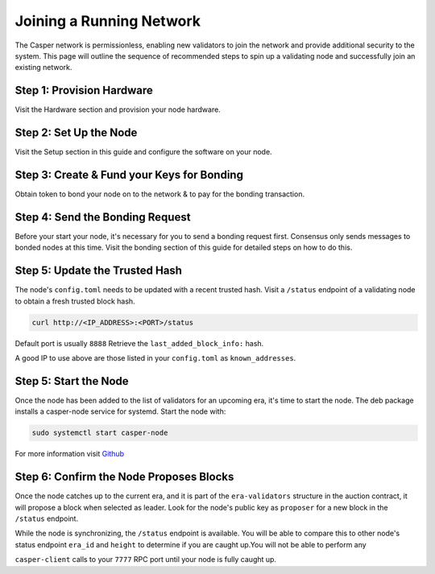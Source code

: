 
Joining a Running Network
=========================

The Casper network is permissionless, enabling new validators to join the network and provide additional security to the system. This page will outline 
the sequence of recommended steps to spin up a validating node and successfully join an existing network. 

Step 1: Provision Hardware
--------------------------

Visit the Hardware section and provision your node hardware.

Step 2: Set Up the Node
-----------------------

Visit the Setup section in this guide and configure the software on your node.

Step 3: Create & Fund your Keys for Bonding
-------------------------------------------

Obtain token to bond your node on to the network & to pay for the bonding transaction.

Step 4: Send the Bonding Request
--------------------------------

Before your start your node, it's necessary for you to send a bonding request first. Consensus only sends messages to bonded nodes at this time.
Visit the bonding section of this guide for detailed steps on how to do this.

Step 5: Update the Trusted Hash
-------------------------------

The node's ``config.toml`` needs to be updated with a recent trusted hash. Visit a ``/status`` endpoint of a validating node to obtain a fresh trusted block hash.

.. code-block:: bash

   curl http://<IP_ADDRESS>:<PORT>/status

Default port is usually ``8888``  Retrieve the ``last_added_block_info:`` hash.

A good IP to use above are those listed in your ``config.toml`` as ``known_addresses``.

Step 5: Start the Node
----------------------

Once the node has been added to the list of validators for an upcoming era, it's time to start the node.  The deb package installs a casper-node service for
systemd. Start the node with:

.. code-block:: bash

   sudo systemctl start casper-node

For more information visit `Github <https://github.com/CasperLabs/casper-node/tree/master/resources/production>`_

Step 6: Confirm the Node Proposes Blocks
----------------------------------------

Once the node catches up to the current era, and it is part of the ``era-validators`` structure in the auction contract, it will propose a block when
selected as leader.  Look for the node's public key as ``proposer`` for a new block in the ``/status`` endpoint.

While the node is synchronizing, the ``/status`` endpoint is available. You will be able to compare this to
other node's status endpoint ``era_id`` and ``height`` to determine if you are caught up.You will not be able to perform any

``casper-client`` calls to your ``7777`` RPC port until your node is fully caught up.
